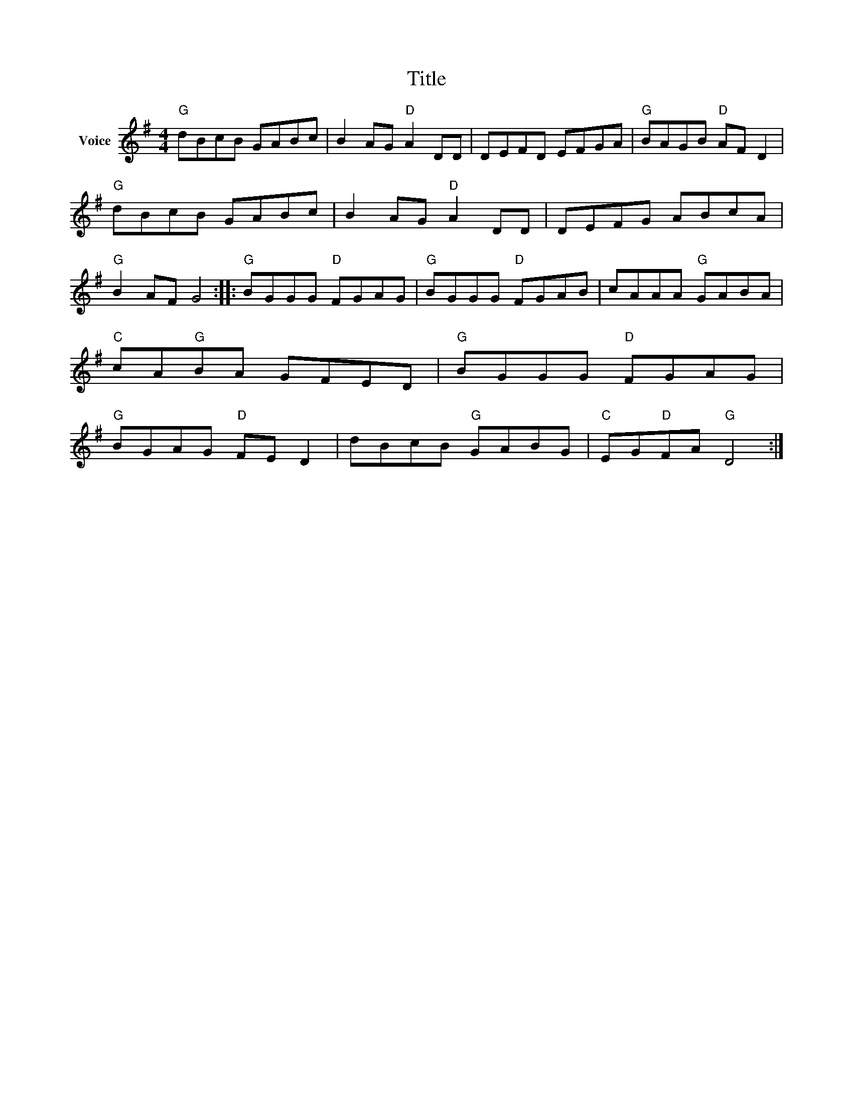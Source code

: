 X:1
T:Title
L:1/8
M:4/4
I:linebreak $
K:G
V:1 treble nm="Voice"
V:1
"G" dBcB GABc | B2 AG"D" A2 DD | DEFD EFGA |"G" BAGB"D" AF D2 |"G" dBcB GABc | B2 AG"D" A2 DD | %6
 DEFG ABcA |"G" B2 AF G4 ::"G" BGGG"D" FGAG |"G" BGGG"D" FGAB | cAAA"G" GABA |"C" cA"G"BA GFED | %12
"G" BGGG"D" FGAG |"G" BGAG"D" FE D2 | dBcB"G" GABG |"C" EG"D"FA"G" D4 :| %16
